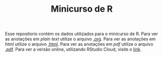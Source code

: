 #+TITLE: Minicurso de R

Esse repositorio contém os dados utilizados para o minicurso de R.
Para ver as anotações em /plain text/ utilize o arquivo [[./202103191815 Minicurso R.org][.org]].
Para ver as anotações em /html/ utilize o arquivo [[./202103191815 Minicurso R.html][.html]].
Para ver as anotações em /pdf/ utilize o arquivo [[./202103191815 Minicurso R.pdf][.pdf]].
Para ver a versão online, utilizando RStudio Cloud, visite o [[https://rstudio.cloud/project/2440617][link]].
